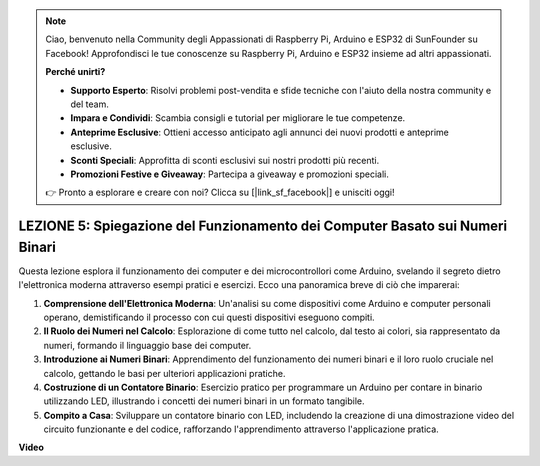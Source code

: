 .. note::
    Ciao, benvenuto nella Community degli Appassionati di Raspberry Pi, Arduino e ESP32 di SunFounder su Facebook! Approfondisci le tue conoscenze su Raspberry Pi, Arduino e ESP32 insieme ad altri appassionati.

    **Perché unirti?**

    - **Supporto Esperto**: Risolvi problemi post-vendita e sfide tecniche con l'aiuto della nostra community e del team.
    - **Impara e Condividi**: Scambia consigli e tutorial per migliorare le tue competenze.
    - **Anteprime Esclusive**: Ottieni accesso anticipato agli annunci dei nuovi prodotti e anteprime esclusive.
    - **Sconti Speciali**: Approfitta di sconti esclusivi sui nostri prodotti più recenti.
    - **Promozioni Festive e Giveaway**: Partecipa a giveaway e promozioni speciali.

    👉 Pronto a esplorare e creare con noi? Clicca su [|link_sf_facebook|] e unisciti oggi!

LEZIONE 5: Spiegazione del Funzionamento dei Computer Basato sui Numeri Binari
===================================================================================

Questa lezione esplora il funzionamento dei computer e dei microcontrollori come Arduino, svelando il segreto dietro l'elettronica moderna attraverso esempi pratici e esercizi. Ecco una panoramica breve di ciò che imparerai:

1. **Comprensione dell'Elettronica Moderna**: Un'analisi su come dispositivi come Arduino e computer personali operano, demistificando il processo con cui questi dispositivi eseguono compiti.
2. **Il Ruolo dei Numeri nel Calcolo**: Esplorazione di come tutto nel calcolo, dal testo ai colori, sia rappresentato da numeri, formando il linguaggio base dei computer.
3. **Introduzione ai Numeri Binari**: Apprendimento del funzionamento dei numeri binari e il loro ruolo cruciale nel calcolo, gettando le basi per ulteriori applicazioni pratiche.
4. **Costruzione di un Contatore Binario**: Esercizio pratico per programmare un Arduino per contare in binario utilizzando LED, illustrando i concetti dei numeri binari in un formato tangibile.
5. **Compito a Casa**: Sviluppare un contatore binario con LED, includendo la creazione di una dimostrazione video del circuito funzionante e del codice, rafforzando l'apprendimento attraverso l'applicazione pratica.

**Video**

.. raw:: html

    <iframe width="700" height="500" src="https://www.youtube.com/embed/cSOpMpynXAI?si=o9Q1tTC1X1B9teef" title="YouTube video player" frameborder="0" allow="accelerometer; autoplay; clipboard-write; encrypted-media; gyroscope; picture-in-picture; web-share" allowfullscreen></iframe>

